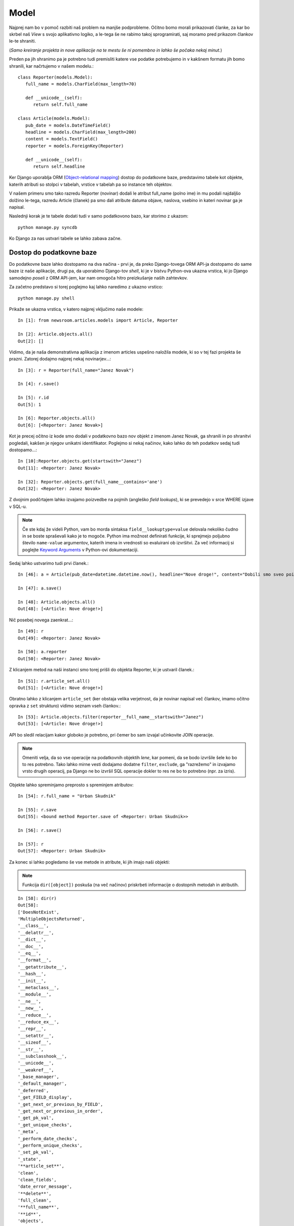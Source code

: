 Model
===========================

Najprej nam bo v pomoč razbiti naš problem na manjše podprobleme. Očitno bomo morali prikazovati članke, za kar bo skrbel naš *View* s svojo aplikativno logiko, a le-tega še ne rabimo takoj sprogramirati, saj moramo pred prikazom člankov le-te shraniti.

(*Samo kreiranje projekta in nove aplikacije na te mestu še ni pomembno in lahko še počaka nekaj minut.*)

Preden pa jih shranimo pa je potrebno tudi premisliti katere vse podatke potrebujemo in v kakšnem formatu jih bomo shranili, kar načrtujemo v našem modelu.::

    class Reporter(models.Model):
       full_name = models.CharField(max_length=70)

       def __unicode__(self):
          return self.full_name

    class Article(models.Model):
       pub_date = models.DateTimeField()
       headline = models.CharField(max_length=200)
       content = models.TextField()
       reporter = models.ForeignKey(Reporter)

       def __unicode__(self):
          return self.headline
          
Ker Django uporablja ORM (`Object-relational mapping <http://en.wikipedia.org/wiki/Object-relational_mapping>`_) dostop do podatkovne baze, predstavimo tabele kot objekte, katerih atributi so stolpci v tabelah, vrstice v tabelah pa so instance teh objektov.

V našem primeru smo tako razredu Reporter (novinar) dodali le atribut full_name (polno ime) in mu podali najdaljšo dolžino le-tega, razredu Article (članek) pa smo dali atribute datuma objave, naslova, vsebino in kateri novinar ga je napisal.

Naslednji korak je te tabele dodati tudi v samo podatkovono bazo, kar storimo z ukazom::

    python manage.py syncdb
    
Ko Django za nas ustvari tabele se lahko zabava začne.

Dostop do podatkovne baze
-------------------------

Do podatkovne baze lahko dostopamo na dva načina - prvi je, da preko Django-tovega ORM API-ja dostopamo do same baze iz naše aplikacije, drugi pa, da uporabimo Django-tov *shell*, ki je v bistvu Python-ova ukazna vrstica, ki jo Django samodejno *poseli* z ORM API-jem, kar nam omogoča hitro preizkušanje naših zahtevkov.

Za začetno predstavo si torej poglejmo kaj lahko naredimo z ukazno vrstico::

    python manage.py shell
    
Prikaže se ukazna vrstica, v katero najprej vključimo naše modele::

    In [1]: from newsroom.articles.models import Article, Reporter

    In [2]: Article.objects.all()
    Out[2]: []

Vidimo, da je naša demonstrativna aplikacija z imenom articles uspešno naložila modele, ki so v tej fazi projekta še prazni. Zatorej dodajmo najprej nekaj novinarjev...::

    In [3]: r = Reporter(full_name="Janez Novak")

    In [4]: r.save()

    In [5]: r.id
    Out[5]: 1

    In [6]: Reporter.objects.all()
    Out[6]: [<Reporter: Janez Novak>]
    
Kot je precej očitno iz kode smo dodali v podatkovno bazo nov objekt z imenom Janez Novak, ga shranili in po shranitvi pogledali, kakšen je njegov unikatni identifikator. Poglejmo si nekaj načinov, kako lahko do teh podatkov sedaj tudi dostopamo...::
    
    In [10]:Reporter.objects.get(startswith="Janez")
    Out[11]: <Reporter: Janez Novak>
    
    In [32]: Reporter.objects.get(full_name__contains='ane')
    Out[32]: <Reporter: Janez Novak>
    
Z dvojnim podčrtajem lahko izvajamo poizvedbe na pojmih (angleško *field lookups*), ki se prevedejo v srce WHERE izjave v SQL-u.

.. note::
    Če ste kdaj že videli Python, vam bo morda sintaksa ``field__lookuptype=value`` delovala nekoliko čudno in se boste spraševali kako je to mogoče. Python ima možnost definirati funkcije, ki sprejmejo poljubno število ``name-value`` argumentov, katerih imena in vrednosti so evaluirani ob izvršitvi. Za več informacij si poglejte `Keyword Arguments <http://docs.python.org/tutorial/controlflow.html#keyword-arguments>`_ v Python-ovi dokumentaciji.
    
Sedaj lahko ustvarimo tudi prvi članek.::

    In [46]: a = Article(pub_date=datetime.datetime.now(), headline="Nove droge!", content="Dobili smo sveo poiljko domaih zdravil, oglasite se na preizkunji", reporter=r)

    In [47]: a.save()

    In [48]: Article.objects.all()
    Out[48]: [<Article: Nove droge!>]
    
Nič posebej novega zaenkrat...::

    In [49]: r
    Out[49]: <Reporter: Janez Novak>

    In [50]: a.reporter
    Out[50]: <Reporter: Janez Novak>
    
Z klicanjem metod na naši instanci smo torej prišli do objekta Reporter, ki je ustvaril članek.::

    In [51]: r.article_set.all()
    Out[51]: [<Article: Nove droge!>]
    
Obratno lahko z klicanjem ``article_set`` (ker obstaja velika verjetnost, da je novinar napisal več člankov, imamo očitno opravka z ``set`` strukturo) vidimo seznam vseh člankov.::

    In [53]: Article.objects.filter(reporter__full_name__startswith="Janez")
    Out[53]: [<Article: Nove droge!>]

API bo sledil relacijam kakor globoko je potrebno, pri čemer bo sam izvajal učinkovite JOIN operacije.

.. note::
    Omeniti velja, da so vse operacije na podatkovnih objektih *lene*, kar pomeni, da se bodo izvršile šele ko bo to res potrebno. Tako lahko mirne vesti dodajamo dodatne ``filter``, ``exclude``, ga "razrežemo" in izvajamo vrsto drugih operacij, pa Django ne bo izvršil SQL operacije dokler to res ne bo to potrebno (npr. za izris).

Objekte lahko spreminjamo preprosto s spreminjem atributov: ::
    
    In [54]: r.full_name = "Urban Skudnik"

    In [55]: r.save
    Out[55]: <bound method Reporter.save of <Reporter: Urban Skudnik>>

    In [56]: r.save()

    In [57]: r
    Out[57]: <Reporter: Urban Skudnik>
    
Za konec si lahko pogledamo še vse metode in atribute, ki jih imajo naši objekti:

.. note::
    Funkcija ``dir([object])`` poskuša (na več načinov) priskrbeti informacije o dostopnih metodah in atributih.

::
    
    In [58]: dir(r)
    Out[58]: 
    ['DoesNotExist',
    'MultipleObjectsReturned',
    '__class__',
    '__delattr__',
    '__dict__',
    '__doc__',
    '__eq__',
    '__format__',
    '__getattribute__',
    '__hash__',
    '__init__',
    '__metaclass__',
    '__module__',
    '__ne__',
    '__new__',
    '__reduce__',
    '__reduce_ex__',
    '__repr__',
    '__setattr__',
    '__sizeof__',
    '__str__',
    '__subclasshook__',
    '__unicode__',
    '__weakref__',
    '_base_manager',
    '_default_manager',
    '_deferred',
    '_get_FIELD_display',
    '_get_next_or_previous_by_FIELD',
    '_get_next_or_previous_in_order',
    '_get_pk_val',
    '_get_unique_checks',
    '_meta',
    '_perform_date_checks',
    '_perform_unique_checks',
    '_set_pk_val',
    '_state',
    '**article_set**',
    'clean',
    'clean_fields',
    'date_error_message',
    '**delete**',
    'full_clean',
    '**full_name**',
    '**id**',
    'objects',
    'pk',
    'prepare_database_save',
    '**save**',
    'save_base',
    'serializable_value',
    'unique_error_message',
    'validate_unique']


Metode, ki se začnejo in končajo z dvojnim podčrtajem (``__imemetode__``) so zasebne metode, s katerimi se načeloma ne operira (funkcija ``dir`` npr. sama pregleda, če objekt implementira metodo ``__dir__()``, sicer poskuša sestaviti najboljšo sliko iz informacij, ki so shranjene v ``__dict()``) in se na njih naj ne bi zanašali. Te podrobnosti pa spadajo že v naprednejše poglavje Python-a in so na tej točki nepotrebne. 

Lahko pa se sedaj lotimo naslednjega koraka - Django-tovega administrativnega vmesnika, s katerim lahko hitro in v grafični obliki dodajamo podatke.

Administrativni vmesnik
-----------------------

Potem ko smo definirali modele za aplikacijo, je vključitev administrativnega vmesnika otročje lahka - v ``admin.py``, ki je v istem direktoriju kot models.py registriramo naš model: ::

    import models
    from django.contrib import admin

    admin.site.register(models.Article)

Projektno gledano moramo sicer vklopiti administrativni vmesnik še v nastavitvah in pri URL konfiguraciji, a do tega pridemo nekoliko kasneje.